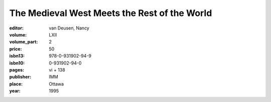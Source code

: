 The Medieval West Meets the Rest of the World
=============================================

:editor: van Deusen, Nancy

:volume: LXII
:volume_part: 2
:price: 50
:isbn13: 978-0-931902-94-9
:isbn10: 0-931902-94-0
:pages: vi + 138
:publisher: IMM
:place: Ottawa
:year: 1995
